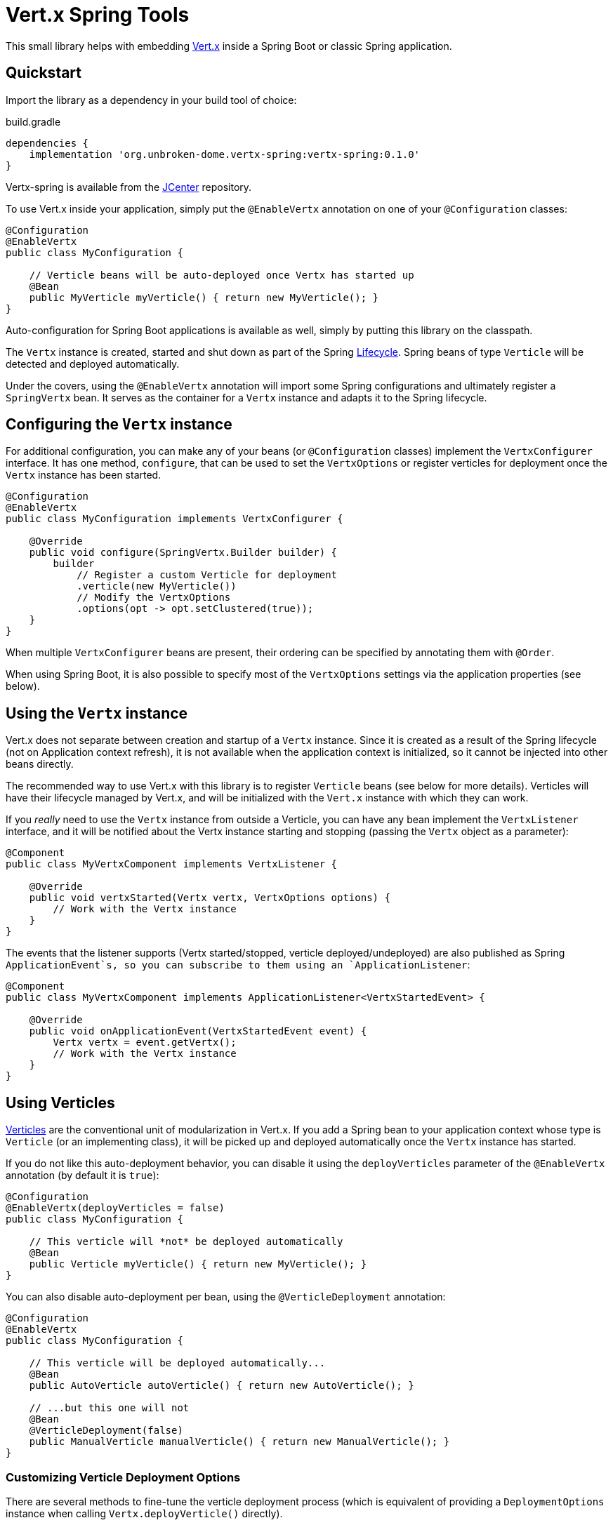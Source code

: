 = Vert.x Spring Tools

This small library helps with embedding http://vertx.io[Vert.x] inside a Spring Boot or classic Spring application.

== Quickstart

Import the library as a dependency in your build tool of choice:

.build.gradle
[source,groovy]
----
dependencies {
    implementation 'org.unbroken-dome.vertx-spring:vertx-spring:0.1.0'
}
----

Vertx-spring is available from the https://bintray.com/bintray/jcenter[JCenter] repository.

To use Vert.x inside your application, simply put the `@EnableVertx` annotation on one of
your `@Configuration` classes:

[source,java]
----
@Configuration
@EnableVertx
public class MyConfiguration {

    // Verticle beans will be auto-deployed once Vertx has started up
    @Bean
    public MyVerticle myVerticle() { return new MyVerticle(); }
}
----

Auto-configuration for Spring Boot applications is available as well, simply by putting this library on
the classpath.

The `Vertx` instance is created, started and shut down as part of the Spring
https://docs.spring.io/spring/docs/current/spring-framework-reference/html/beans.html#beans-factory-lifecycle-processor[Lifecycle].
Spring beans of type `Verticle` will be detected and deployed automatically.

Under the covers, using the `@EnableVertx` annotation will import some Spring configurations and ultimately register
a `SpringVertx` bean. It serves as the container for a `Vertx` instance and adapts it to the Spring lifecycle.

== Configuring the `Vertx` instance

For additional configuration, you can make any of your beans (or `@Configuration` classes) implement the
`VertxConfigurer` interface. It has one method, `configure`, that can be used to set the `VertxOptions` or register
verticles for deployment once the `Vertx` instance has been started.

[source,java]
----
@Configuration
@EnableVertx
public class MyConfiguration implements VertxConfigurer {

    @Override
    public void configure(SpringVertx.Builder builder) {
        builder
            // Register a custom Verticle for deployment
            .verticle(new MyVerticle())
            // Modify the VertxOptions
            .options(opt -> opt.setClustered(true));
    }
}
----

When multiple `VertxConfigurer` beans are present, their ordering can be specified by annotating them with `@Order`.

When using Spring Boot, it is also possible to specify most of the `VertxOptions` settings via the application
properties (see below).


== Using the `Vertx` instance

Vert.x does not separate between creation and startup of a `Vertx` instance. Since it is created as a result of the
Spring lifecycle (not on Application context refresh), it is not available when the application context is initialized,
so it cannot be injected into other beans directly.

The recommended way to use Vert.x with this library is to register `Verticle` beans (see below for more details).
Verticles will have their lifecycle managed by Vert.x, and will be initialized with the `Vert.x` instance with which
they can work.

If you _really_ need to use the `Vertx` instance from outside a Verticle, you can have any bean implement the
`VertxListener` interface, and it will be notified about the Vertx instance starting and stopping (passing the
`Vertx` object as a parameter):

[source,java]
----
@Component
public class MyVertxComponent implements VertxListener {

    @Override
    public void vertxStarted(Vertx vertx, VertxOptions options) {
        // Work with the Vertx instance
    }
}
----

The events that the listener supports (Vertx started/stopped, verticle deployed/undeployed) are also published as
Spring `ApplicationEvent`s, so you can subscribe to them using an `ApplicationListener`:

[source,java]
----
@Component
public class MyVertxComponent implements ApplicationListener<VertxStartedEvent> {

    @Override
    public void onApplicationEvent(VertxStartedEvent event) {
        Vertx vertx = event.getVertx();
        // Work with the Vertx instance
    }
}
----

== Using Verticles

http://vertx.io/docs/vertx-core/java/#_verticles[Verticles] are the conventional unit of modularization in Vert.x.
If you add a Spring bean to your application context whose type is `Verticle` (or an implementing class), it will be
picked up and deployed automatically once the `Vertx` instance has started.

If you do not like this auto-deployment behavior, you can disable it using the `deployVerticles` parameter of the
`@EnableVertx` annotation (by default it is `true`):

[source,java]
----
@Configuration
@EnableVertx(deployVerticles = false)
public class MyConfiguration {

    // This verticle will *not* be deployed automatically
    @Bean
    public Verticle myVerticle() { return new MyVerticle(); }
}
----

You can also disable auto-deployment per bean, using the `@VerticleDeployment` annotation:

[source,java]
----
@Configuration
@EnableVertx
public class MyConfiguration {

    // This verticle will be deployed automatically...
    @Bean
    public AutoVerticle autoVerticle() { return new AutoVerticle(); }

    // ...but this one will not
    @Bean
    @VerticleDeployment(false)
    public ManualVerticle manualVerticle() { return new ManualVerticle(); }
}
----

=== Customizing Verticle Deployment Options

There are several methods to fine-tune the verticle deployment process (which is equivalent of providing a
`DeploymentOptions` instance when calling `Vertx.deployVerticle()` directly).

First, most of the settings from `DeploymentOptions` have a corresponding attribute in the `@VerticleDeployment`
annotation:

[source,java]
----
@Configuration
@EnableVertx
public class MyConfiguration {

    @Bean
    @VerticleDeployment(ha = true, instances = 4)
    public Verticle myVerticle() { return new MyVerticle(); }
}
----

Another approach is to wrap the verticle inside a `VerticleRegistrationBean` that contains the verticle as well
as the deployment options (be careful not to make the Verticle itself a `@Bean` in this case, or it will be deployed
twice):

[source,java]
----
@Configuration
@EnableVertx
public class MyConfiguration {

    @Bean
    public VerticleRegistrationBean myVerticle() {
        DeploymentOptions options = new DeploymentOptions()
            .setHa(true)
            .setInstances(4);
        return new VerticleRegistrationBean(new MyVerticle())
            .setDeploymentOptions(options);
    }
}
----

The verticle can also be "self-describing" its desired deployment options, by implementing the
`DeployableVerticle` interface:

[source,java]
----
@Component
public class MyVerticle extends AbstractVerticle implements DeployableVerticle {

    @Override
    public DeploymentOptions getDeploymentOptions() {
        return new DeploymentOptions()
            .setHa(true)
            .setInstances(4);
    }
}
----


=== Customizing Verticle Deployment Order

The standard Spring mechanisms `@Order` and `Ordered` are recognized and will be used for ordering
verticle deployment. All verticles with a lower order value are guaranteed to be deployed before
verticles with a higher value, while all verticles with the same value are deployed simultaneously.

Again, there are several ways to specify the order:

- using the `@Order` annotation on the bean method or a `@Component` class
- as a property on the `VerticleRegistrationBean`
- by having the Verticle class itself implement `Ordered`


== Deploying multiple instances of Verticle beans

Vert.x core allows the number of verticle instances to be specified in the `DeploymentOptions`, for example when
distribution of loads across multiple processor cores is desired. However, this obviously doesn't work if the
Verticle instance has already been created as a singleton.

To use multiple-instance deployment, declare your verticles either as prototype-scoped (with `@Scope("prototype")`),
or use a `FactoryBean` that creates prototypes.

[source,java]
----
@Configuration
public class MyConfiguration {

    @Bean
    @Scope("prototype")
    @VerticleDeployment(instances = 4)
    public PrototypeVerticle prototypeVerticle() {
        return new PrototypeVerticle();
    }

    @Bean
    @VerticleDeployment(instances = 3)
    public SomeVerticleFactoryBean factoryCreatedVerticle() {
        return new SomeVerticleFactoryBean();
    }
}
----


=== The Spring Verticle Factory

For Vert.x to create Verticle instances in a multi-instance deployment, it needs a `VerticleFactory` that creates
verticles by name. This library contains a `VerticleFactory` implementation that resolves verticle names to prototype
Spring beans from the application context. It is registered with the `spring:` prefix by default. You can change the
prefix using the `verticleFactoryPrefix` method on `SpringVertx.Builder`.

The `spring:` prefix can also be used to deploy additional verticles after startup.


== Configuring the ClusterManager

If the application context contains a bean of type `io.vertx.core.spi.cluster.ClusterManager`, it will be used by
the `SpringVertx` instance as the cluster manager. Otherwise, the detection/creation of a suitable ClusterManager
will work as described in the Vert.x core http://vertx.io/docs/vertx-core/java/#_cluster_managers[documentation].


== Spring Boot Auto-Configuration

When using Spring Boot, Vertx will be auto-configured by having this library on the classpath. Most settings from
`VertxOptions` can be configured as properties from any Spring `PropertySource`. Most commonly, you can configure
these settings in your _application.yml_ or _application.properties_:

.application.yml
[source,yaml]
----
vertx:
  clustered: true
  event-bus:
    host: localhost
    port: 42042
----

=== ClusterManager Auto-Configuration

If one of the 4 official Vert.x cluster manager implementations (
http://vertx.io/docs/vertx-hazelcast/java[Hazelcast], http://vertx.io/docs/vertx-ignite/java[Ignite],
http://vertx.io/docs/vertx-infinispan/java[Infinispan] or http://vertx.io/docs/vertx-zookeeper/java[Zookeeper])
is used, it can be configured automatically by being on the classpath.

If (for whatever reason) more than one of these `ClusterManager` implementations is available on the classpath,
one has to be chosen explicitly by setting the `vertx.cluster-manager.type` property, e.g.

.application.yml
[source,yaml]
----
vertx.cluster-manager.type: hazelcast
----


==== Hazelcast

If `io.vertx:vertx-hazelcast` is on the classpath, a `HazelcastClusterManager` bean will be created automatically.

vertx-spring will piggy-back on the
https://docs.spring.io/spring-boot/docs/current/reference/html/boot-features-hazelcast.html[Hazelcast auto-configuration]
that is already offered by Spring Boot. Use either of the following three options:

- Set the `spring.hazelcast.config` property to the location of a configuration resource;
- create a `com.hazelcast.config.Config` bean in your application context
- create a bean of type `com.hazelcast.core.HazelcastInstance` directly.

The `HazelcastInstance` will be picked up and used to create a `HazelcastClusterManager`.

==== Ignite

If `io.vertx:vertx-ignite` is on the classpath, an `IgniteClusterManager` bean will be created automatically. It will
be configured from a `ignite.xml` resource on the classpath, or the `default-ignite.xml` from the library
(as described in the http://vertx.io/docs/vertx-ignite/java/[documentation]).

==== Infinispan

If `io.vertx:vertx-infinispan` is on the classpath, an `InfinispanClusterManager` bean will be created automatically.
It will be configured from a `infinispan.xml` resource on the classpath
(as described in the http://vertx.io/docs/vertx-infinispan/java/[documentation]).

==== Zookeeper

If `io.vertx:vertx-zookeeper` is on the classpath, a `ZookeeperClusterManager` bean will be created automatically.

You can configure your Zookeeper client using environment properties:

.application.yml
[source,yaml]
----
vertx.cluster-manager.zookeeper:
  hosts: 127.0.0.1
  session-timeout: 20000
  connect-timeout: 3000
  root-path: io.vertx
  retry:
    initial-sleep-time: 100
    interval-times: 10000
    max-times: 5
----

Alternatively, you can set the `vertx.cluster-manager.zookeeper.config` property to the location of a JSON
configuration resource, as described in the cluster manager
http://vertx.io/docs/vertx-zookeeper/java/[documentation]:

.application.yml
[source,yaml]
----
vertx.cluster-manager.zookeeper.config: classpath:zookeeper.json
----
